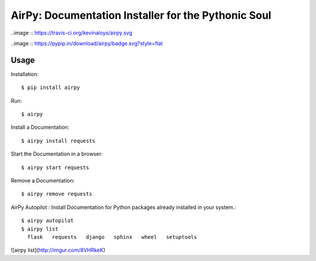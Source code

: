 AirPy: Documentation Installer for the Pythonic Soul
====================================================

..image :: https://travis-ci.org/kevinaloys/airpy.svg

..image :: https://pypip.in/download/airpy/badge.svg?style=flat



Usage
-----

Installation::

    $ pip install airpy
    
Run::

    $ airpy

.. image :: http://i.imgur.com/8ovPxQg.png?1

    Usage: airpy [OPTIONS] COMMAND [ARGS]...

        AirPy : Documentation Installer for the Python

    Options:
        --help  Show this message and exit.

    Commands:
        autopilot  Auto install docs.
        install    Install offline doc of a Python module.
        list       List installed docs.
        remove     Remove an installed doc.
        start      Start a doc in a browser.


Install a Documentation::

    $ airpy install requests

Start the Documentation in a browser::
    
    $ airpy start requests

Remove a Documentation::

    $ airpy remove requests

AirPy Autopilot : Install Documentation for Python packages already installed in your system.::

    $ airpy autopilot
    $ airpy list
      flask   requests   django   sphinx   wheel   setuptools

![airpy list](http://imgur.com/8VHRkeK)
